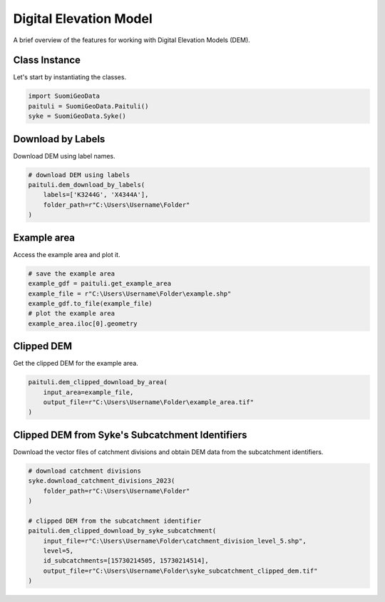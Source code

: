 =========================
Digital Elevation Model
=========================

A brief overview of the features for working with Digital Elevation Models (DEM).


Class Instance
----------------
Let's start by instantiating the classes.

.. code-block:: python

    import SuomiGeoData
    paituli = SuomiGeoData.Paituli()
    syke = SuomiGeoData.Syke()
    
    
Download by Labels
--------------------
Download DEM using label names.

.. code-block:: python
    
    # download DEM using labels
    paituli.dem_download_by_labels(
        labels=['K3244G', 'X4344A'], 
        folder_path=r"C:\Users\Username\Folder"
    )
    
    
Example area
--------------
Access the example area and plot it.

.. code-block:: python

    # save the example area
    example_gdf = paituli.get_example_area
    example_file = r"C:\Users\Username\Folder\example.shp"
    example_gdf.to_file(example_file)
    # plot the example area
    example_area.iloc[0].geometry
    

.. image:: _static/example_area.JPG
   :scale: 50 %
   :align: center


Clipped DEM
-------------
Get the clipped DEM for the example area.

.. code-block:: python
    
    paituli.dem_clipped_download_by_area(
        input_area=example_file,
        output_file=r"C:\Users\Username\Folder\example_area.tif"
    )

    
Clipped DEM from Syke's Subcatchment Identifiers
--------------------------------------------------
Download the vector files of catchment divisions and obtain DEM data from the subcatchment identifiers.

.. code-block:: python
    
    # download catchment divisions
    syke.download_catchment_divisions_2023(
        folder_path=r"C:\Users\Username\Folder"
    )
    
    # clipped DEM from the subcatchment identifier
    paituli.dem_clipped_download_by_syke_subcatchment(
        input_file=r"C:\Users\Username\Folder\catchment_division_level_5.shp",
        level=5,
        id_subcatchments=[15730214505, 15730214514],
        output_file=r"C:\Users\Username\Folder\syke_subcatchment_clipped_dem.tif"
    )
